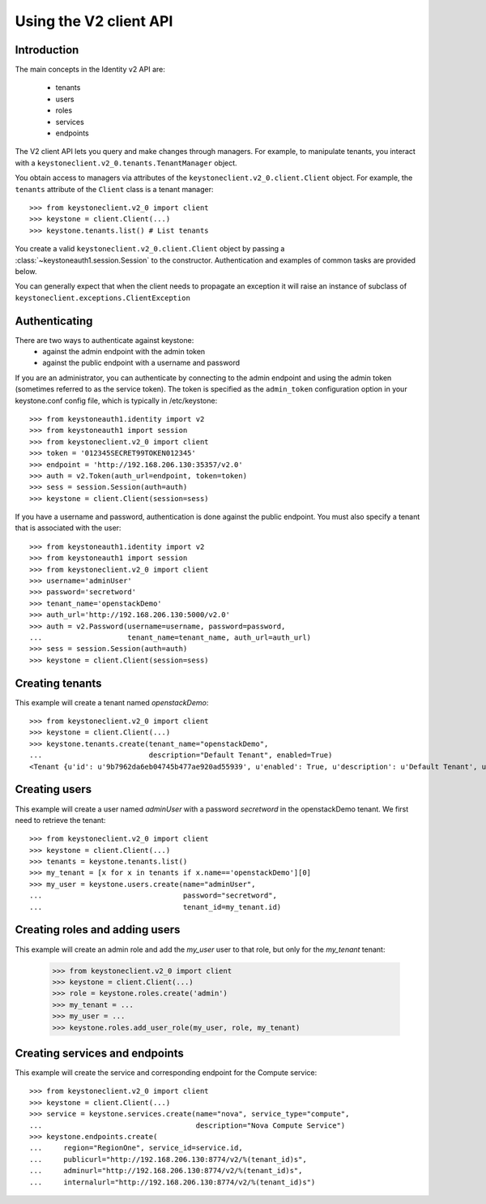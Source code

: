 =======================
Using the V2 client API
=======================

Introduction
============

The main concepts in the Identity v2 API are:

 * tenants
 * users
 * roles
 * services
 * endpoints

The V2 client API lets you query and make changes through
managers. For example, to manipulate tenants, you interact with a
``keystoneclient.v2_0.tenants.TenantManager`` object.

You obtain access to managers via attributes of the
``keystoneclient.v2_0.client.Client`` object. For example, the ``tenants``
attribute of the ``Client`` class is a tenant manager::

    >>> from keystoneclient.v2_0 import client
    >>> keystone = client.Client(...)
    >>> keystone.tenants.list() # List tenants

You create a valid ``keystoneclient.v2_0.client.Client`` object by passing
a :class:`~keystoneauth1.session.Session` to the constructor. Authentication
and examples of common tasks are provided below.

You can generally expect that when the client needs to propagate an exception
it will raise an instance of subclass of
``keystoneclient.exceptions.ClientException``

Authenticating
==============

There are two ways to authenticate against keystone:
 * against the admin endpoint with the admin token
 * against the public endpoint with a username and password

If you are an administrator, you can authenticate by connecting to the admin
endpoint and using the admin token (sometimes referred to as the service
token). The token is specified as the ``admin_token`` configuration option in
your keystone.conf config file, which is typically in /etc/keystone::

    >>> from keystoneauth1.identity import v2
    >>> from keystoneauth1 import session
    >>> from keystoneclient.v2_0 import client
    >>> token = '012345SECRET99TOKEN012345'
    >>> endpoint = 'http://192.168.206.130:35357/v2.0'
    >>> auth = v2.Token(auth_url=endpoint, token=token)
    >>> sess = session.Session(auth=auth)
    >>> keystone = client.Client(session=sess)

If you have a username and password, authentication is done against the
public endpoint. You must also specify a tenant that is associated with the
user::

    >>> from keystoneauth1.identity import v2
    >>> from keystoneauth1 import session
    >>> from keystoneclient.v2_0 import client
    >>> username='adminUser'
    >>> password='secretword'
    >>> tenant_name='openstackDemo'
    >>> auth_url='http://192.168.206.130:5000/v2.0'
    >>> auth = v2.Password(username=username, password=password,
    ...                    tenant_name=tenant_name, auth_url=auth_url)
    >>> sess = session.Session(auth=auth)
    >>> keystone = client.Client(session=sess)

Creating tenants
================

This example will create a tenant named *openstackDemo*::

    >>> from keystoneclient.v2_0 import client
    >>> keystone = client.Client(...)
    >>> keystone.tenants.create(tenant_name="openstackDemo",
    ...                         description="Default Tenant", enabled=True)
    <Tenant {u'id': u'9b7962da6eb04745b477ae920ad55939', u'enabled': True, u'description': u'Default Tenant', u'name': u'openstackDemo'}>

Creating users
==============

This example will create a user named *adminUser* with a password *secretword*
in the openstackDemo tenant. We first need to retrieve the tenant::

    >>> from keystoneclient.v2_0 import client
    >>> keystone = client.Client(...)
    >>> tenants = keystone.tenants.list()
    >>> my_tenant = [x for x in tenants if x.name=='openstackDemo'][0]
    >>> my_user = keystone.users.create(name="adminUser",
    ...                                 password="secretword",
    ...                                 tenant_id=my_tenant.id)

Creating roles and adding users
===============================

This example will create an admin role and add the *my_user* user to that
role, but only for the *my_tenant* tenant:

    >>> from keystoneclient.v2_0 import client
    >>> keystone = client.Client(...)
    >>> role = keystone.roles.create('admin')
    >>> my_tenant = ...
    >>> my_user = ...
    >>> keystone.roles.add_user_role(my_user, role, my_tenant)

Creating services and endpoints
===============================

This example will create the service and corresponding endpoint for the
Compute service::

    >>> from keystoneclient.v2_0 import client
    >>> keystone = client.Client(...)
    >>> service = keystone.services.create(name="nova", service_type="compute",
    ...                                    description="Nova Compute Service")
    >>> keystone.endpoints.create(
    ...     region="RegionOne", service_id=service.id,
    ...     publicurl="http://192.168.206.130:8774/v2/%(tenant_id)s",
    ...     adminurl="http://192.168.206.130:8774/v2/%(tenant_id)s",
    ...     internalurl="http://192.168.206.130:8774/v2/%(tenant_id)s")
